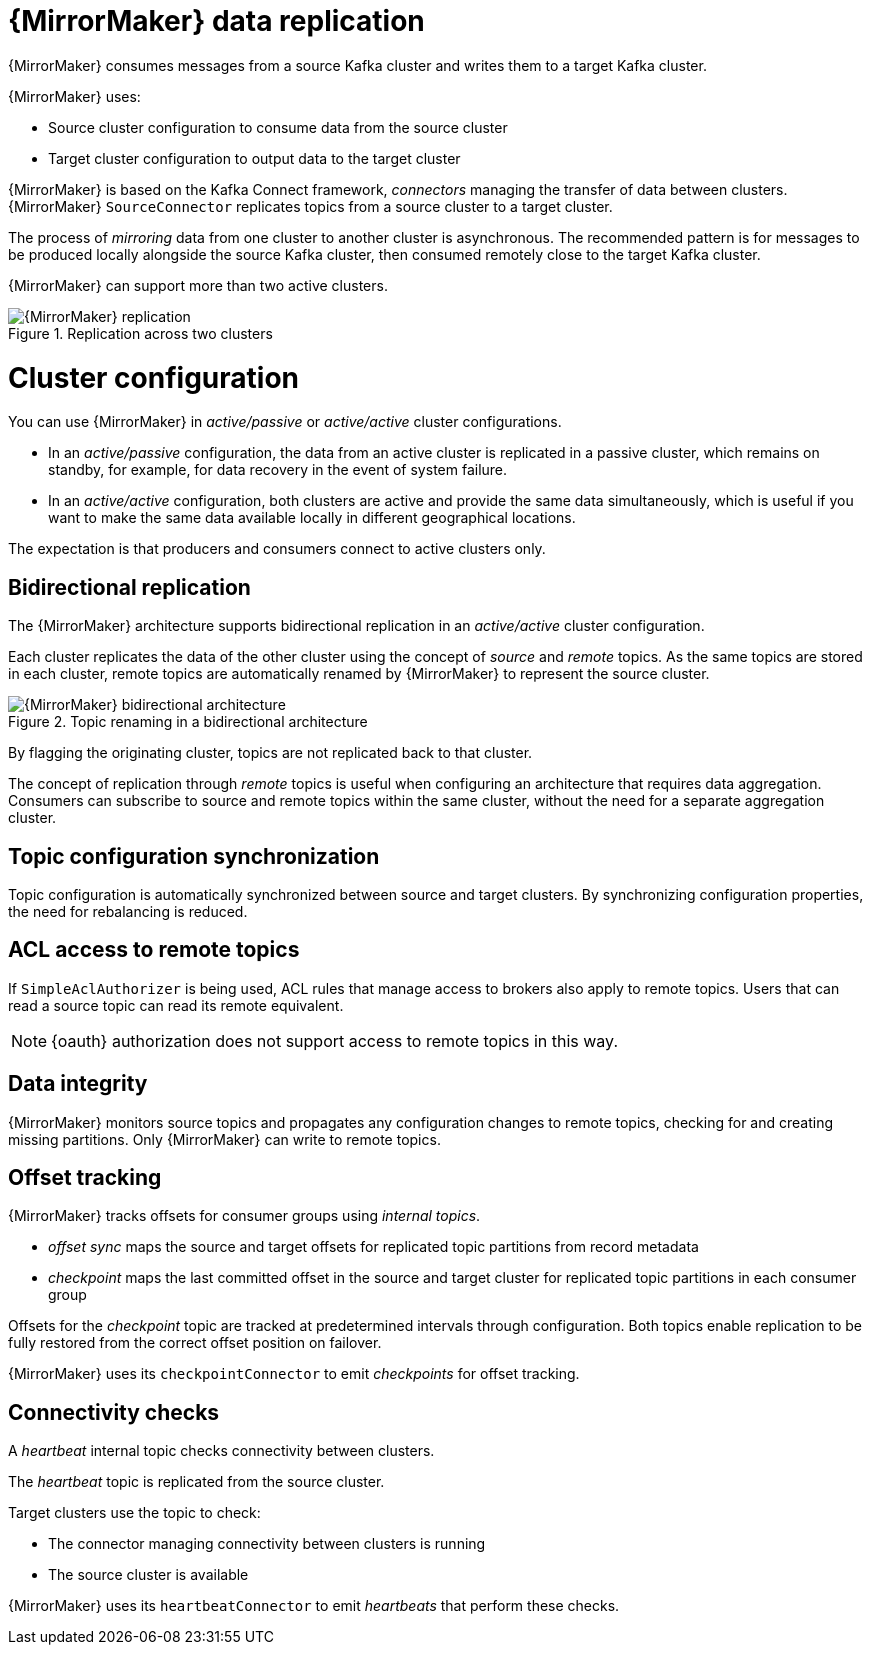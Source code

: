 // Module included in the following assemblies:
//
// assembly-mirrormaker.adoc

[id='con-mirrormaker-{context}']
= {MirrorMaker} data replication

{MirrorMaker} consumes messages from a source Kafka cluster and writes them to a target Kafka cluster.

{MirrorMaker} uses:

* Source cluster configuration to consume data from the source cluster
* Target cluster configuration to output data to the target cluster

{MirrorMaker} is based on the Kafka Connect framework, _connectors_ managing the transfer of data between clusters.
{MirrorMaker} `SourceConnector` replicates topics from a source cluster to a target cluster.

The process of _mirroring_ data from one cluster to another cluster is asynchronous.
The recommended pattern is for messages to be produced locally alongside the source Kafka cluster, then consumed remotely close to the target Kafka cluster.

{MirrorMaker} can support more than two active clusters.

.Replication across two clusters
image::mirrormaker.png[{MirrorMaker} replication]

= Cluster configuration

You can use {MirrorMaker} in _active/passive_ or _active/active_ cluster configurations.

* In an _active/passive_ configuration, the data from an active cluster is replicated in a passive cluster, which remains on standby, for example, for data recovery in the event of system failure.
* In an _active/active_ configuration, both clusters are active and provide the same data simultaneously, which is useful if you want  to make the same data available locally in different geographical locations.

The expectation is that producers and consumers connect to active clusters only.

== Bidirectional replication

The {MirrorMaker} architecture supports bidirectional replication in an _active/active_ cluster configuration.

Each cluster replicates the data of the other cluster using the concept of _source_ and _remote_ topics.
As the same topics are stored in each cluster, remote topics are automatically renamed by {MirrorMaker} to represent the source cluster.

.Topic renaming in a bidirectional architecture
image::mirrormaker-renaming.png[{MirrorMaker} bidirectional architecture]

By flagging the originating cluster, topics are not replicated back to that cluster.

The concept of replication through _remote_ topics is useful when configuring an architecture that requires data aggregation.
Consumers can subscribe to source and remote topics within the same cluster, without the need for a separate aggregation cluster.

== Topic configuration synchronization

Topic configuration is automatically synchronized between source and target clusters.
By synchronizing configuration properties, the need for rebalancing is reduced.

== ACL access to remote topics

If `SimpleAclAuthorizer` is being used, ACL rules that manage access to brokers also apply to remote topics.
Users that can read a source topic can read its remote equivalent.

NOTE: {oauth} authorization does not support access to remote topics in this way.

== Data integrity

{MirrorMaker} monitors source topics and propagates any configuration changes to remote topics, checking for and creating missing partitions.
Only {MirrorMaker} can write to remote topics.

== Offset tracking
{MirrorMaker} tracks offsets for consumer groups using _internal topics_.

* _offset sync_ maps the source and target offsets for replicated topic partitions from record metadata
* _checkpoint_ maps the last committed offset in the source and target cluster for replicated topic partitions in each consumer group

Offsets for the _checkpoint_ topic are tracked at predetermined intervals through configuration.
Both topics enable replication to be fully restored from the correct offset position on failover.

{MirrorMaker} uses its `checkpointConnector` to emit _checkpoints_ for offset tracking.

== Connectivity checks

A _heartbeat_ internal topic checks connectivity between clusters.

The _heartbeat_ topic is replicated from the source cluster.

Target clusters use the topic to check:

* The connector managing connectivity between clusters is running
* The source cluster is available

{MirrorMaker} uses its `heartbeatConnector` to emit _heartbeats_ that perform these checks.
